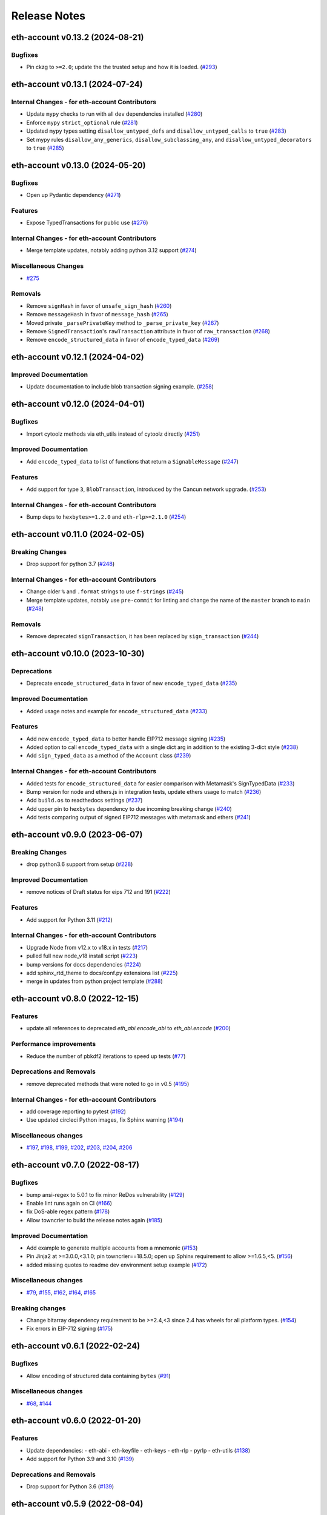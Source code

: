 Release Notes
=============

.. towncrier release notes start

eth-account v0.13.2 (2024-08-21)
--------------------------------

Bugfixes
~~~~~~~~

- Pin ckzg to ``>=2.0``; update the the trusted setup and how it is loaded. (`#293 <https://github.com/ethereum/eth-account/issues/293>`__)


eth-account v0.13.1 (2024-07-24)
--------------------------------

Internal Changes - for eth-account Contributors
~~~~~~~~~~~~~~~~~~~~~~~~~~~~~~~~~~~~~~~~~~~~~~~

- Update ``mypy`` checks to run with all ``dev`` dependencies installed (`#280 <https://github.com/ethereum/eth-account/issues/280>`__)
- Enforce ``mypy`` ``strict_optional`` rule (`#281 <https://github.com/ethereum/eth-account/issues/281>`__)
- Updated ``mypy`` types setting ``disallow_untyped_defs`` and ``disallow_untyped_calls`` to ``true`` (`#283 <https://github.com/ethereum/eth-account/issues/283>`__)
- Set mypy rules ``disallow_any_generics``, ``disallow_subclassing_any``, and ``disallow_untyped_decorators`` to ``true`` (`#285 <https://github.com/ethereum/eth-account/issues/285>`__)


eth-account v0.13.0 (2024-05-20)
--------------------------------

Bugfixes
~~~~~~~~

- Open up Pydantic dependency (`#271 <https://github.com/ethereum/eth-account/issues/271>`__)


Features
~~~~~~~~

- Expose TypedTransactions for public use (`#276 <https://github.com/ethereum/eth-account/issues/276>`__)


Internal Changes - for eth-account Contributors
~~~~~~~~~~~~~~~~~~~~~~~~~~~~~~~~~~~~~~~~~~~~~~~

- Merge template updates, notably adding python 3.12 support (`#274 <https://github.com/ethereum/eth-account/issues/274>`__)


Miscellaneous Changes
~~~~~~~~~~~~~~~~~~~~~

- `#275 <https://github.com/ethereum/eth-account/issues/275>`__


Removals
~~~~~~~~

- Remove ``signHash`` in favor of ``unsafe_sign_hash`` (`#260 <https://github.com/ethereum/eth-account/issues/260>`__)
- Remove ``messageHash`` in favor of ``message_hash`` (`#265 <https://github.com/ethereum/eth-account/issues/265>`__)
- Moved private ``_parsePrivateKey`` method to ``_parse_private_key`` (`#267 <https://github.com/ethereum/eth-account/issues/267>`__)
- Remove ``SignedTransaction``'s ``rawTransaction`` attribute in favor of ``raw_transaction`` (`#268 <https://github.com/ethereum/eth-account/issues/268>`__)
- Remove ``encode_structured_data`` in favor of ``encode_typed_data`` (`#269 <https://github.com/ethereum/eth-account/issues/269>`__)


eth-account v0.12.1 (2024-04-02)
--------------------------------

Improved Documentation
~~~~~~~~~~~~~~~~~~~~~~

- Update documentation to include blob transaction signing example. (`#258 <https://github.com/ethereum/eth-account/issues/258>`__)


eth-account v0.12.0 (2024-04-01)
--------------------------------

Bugfixes
~~~~~~~~

- Import cytoolz methods via eth_utils instead of cytoolz directly (`#251 <https://github.com/ethereum/eth-account/issues/251>`__)


Improved Documentation
~~~~~~~~~~~~~~~~~~~~~~

- Add ``encode_typed_data`` to list of functions that return a ``SignableMessage`` (`#247 <https://github.com/ethereum/eth-account/issues/247>`__)


Features
~~~~~~~~

- Add support for type ``3``, ``BlobTransaction``, introduced by the Cancun network upgrade. (`#253 <https://github.com/ethereum/eth-account/issues/253>`__)


Internal Changes - for eth-account Contributors
~~~~~~~~~~~~~~~~~~~~~~~~~~~~~~~~~~~~~~~~~~~~~~~

- Bump deps to ``hexbytes>=1.2.0`` and ``eth-rlp>=2.1.0`` (`#254 <https://github.com/ethereum/eth-account/issues/254>`__)


eth-account v0.11.0 (2024-02-05)
--------------------------------

Breaking Changes
~~~~~~~~~~~~~~~~

- Drop support for python 3.7 (`#248 <https://github.com/ethereum/eth-account/issues/248>`__)


Internal Changes - for eth-account Contributors
~~~~~~~~~~~~~~~~~~~~~~~~~~~~~~~~~~~~~~~~~~~~~~~

- Change older ``%`` and ``.format`` strings to use ``f-strings`` (`#245 <https://github.com/ethereum/eth-account/issues/245>`__)
- Merge template updates, notably use ``pre-commit`` for linting and change the name of the ``master`` branch to ``main`` (`#248 <https://github.com/ethereum/eth-account/issues/248>`__)


Removals
~~~~~~~~

- Remove deprecated ``signTransaction``, it has been replaced by ``sign_transaction`` (`#244 <https://github.com/ethereum/eth-account/issues/244>`__)


eth-account v0.10.0 (2023-10-30)
--------------------------------

Deprecations
~~~~~~~~~~~~

- Deprecate ``encode_structured_data`` in favor of new ``encode_typed_data`` (`#235 <https://github.com/ethereum/eth-account/issues/235>`__)


Improved Documentation
~~~~~~~~~~~~~~~~~~~~~~

- Added usage notes and example for ``encode_structured_data`` (`#233 <https://github.com/ethereum/eth-account/issues/233>`__)


Features
~~~~~~~~

- Add new ``encode_typed_data`` to better handle EIP712 message signing (`#235 <https://github.com/ethereum/eth-account/issues/235>`__)
- Added option to call ``encode_typed_data`` with a single dict arg in addition to the existing 3-dict style (`#238 <https://github.com/ethereum/eth-account/issues/238>`__)
- Add ``sign_typed_data`` as a method of the ``Account`` class (`#239 <https://github.com/ethereum/eth-account/issues/239>`__)


Internal Changes - for eth-account Contributors
~~~~~~~~~~~~~~~~~~~~~~~~~~~~~~~~~~~~~~~~~~~~~~~

- Added tests for ``encode_structured_data`` for easier comparison with Metamask's SignTypedData (`#233 <https://github.com/ethereum/eth-account/issues/233>`__)
- Bump version for node and ethers.js in integration tests, update ethers usage to match (`#236 <https://github.com/ethereum/eth-account/issues/236>`__)
- Add ``build.os`` to readthedocs settings (`#237 <https://github.com/ethereum/eth-account/issues/237>`__)
- Add upper pin to ``hexbytes`` dependency to due incoming breaking change (`#240 <https://github.com/ethereum/eth-account/issues/240>`__)
- Add tests comparing output of signed EIP712 messages with metamask and ethers (`#241 <https://github.com/ethereum/eth-account/issues/241>`__)


eth-account v0.9.0 (2023-06-07)
-------------------------------

Breaking Changes
~~~~~~~~~~~~~~~~

- drop python3.6 support from setup (`#228 <https://github.com/ethereum/eth-account/issues/228>`__)


Improved Documentation
~~~~~~~~~~~~~~~~~~~~~~

- remove notices of Draft status for eips 712 and 191 (`#222 <https://github.com/ethereum/eth-account/issues/222>`__)


Features
~~~~~~~~

- Add support for Python 3.11 (`#212 <https://github.com/ethereum/eth-account/issues/212>`__)


Internal Changes - for eth-account Contributors
~~~~~~~~~~~~~~~~~~~~~~~~~~~~~~~~~~~~~~~~~~~~~~~

- Upgrade Node from v12.x to v18.x in tests (`#217 <https://github.com/ethereum/eth-account/issues/217>`__)
- pulled full new node_v18 install script (`#223 <https://github.com/ethereum/eth-account/issues/223>`__)
- bump versions for docs dependencies (`#224 <https://github.com/ethereum/eth-account/issues/224>`__)
- add sphinx_rtd_theme to docs/conf.py extensions list (`#225 <https://github.com/ethereum/eth-account/issues/225>`__)
- merge in updates from python project template (`#288 <https://github.com/ethereum/eth-account/issues/288>`__)


eth-account v0.8.0 (2022-12-15)
-------------------------------

Features
~~~~~~~~

- update all references to deprecated `eth_abi.encode_abi` to `eth_abi.encode` (`#200 <https://github.com/ethereum/eth-account/issues/200>`__)


Performance improvements
~~~~~~~~~~~~~~~~~~~~~~~~

- Reduce the number of pbkdf2 iterations to speed up tests (`#77 <https://github.com/ethereum/eth-account/issues/77>`__)


Deprecations and Removals
~~~~~~~~~~~~~~~~~~~~~~~~~

- remove deprecated methods that were noted to go in v0.5 (`#195 <https://github.com/ethereum/eth-account/issues/195>`__)


Internal Changes - for eth-account Contributors
~~~~~~~~~~~~~~~~~~~~~~~~~~~~~~~~~~~~~~~~~~~~~~~

- add coverage reporting to pytest (`#192 <https://github.com/ethereum/eth-account/issues/192>`__)
- Use updated circleci Python images, fix Sphinx warning (`#194 <https://github.com/ethereum/eth-account/issues/194>`__)


Miscellaneous changes
~~~~~~~~~~~~~~~~~~~~~

- `#197 <https://github.com/ethereum/eth-account/issues/197>`__, `#198 <https://github.com/ethereum/eth-account/issues/198>`__, `#199 <https://github.com/ethereum/eth-account/issues/199>`__, `#202 <https://github.com/ethereum/eth-account/issues/202>`__, `#203 <https://github.com/ethereum/eth-account/issues/203>`__, `#204 <https://github.com/ethereum/eth-account/issues/204>`__, `#206 <https://github.com/ethereum/eth-account/issues/206>`__


eth-account v0.7.0 (2022-08-17)
-------------------------------

Bugfixes
~~~~~~~~

- bump ansi-regex to 5.0.1 to fix minor ReDos vulnerability (`#129 <https://github.com/ethereum/eth-account/issues/129>`__)
- Enable lint runs again on CI (`#166 <https://github.com/ethereum/eth-account/issues/166>`__)
- fix DoS-able regex pattern (`#178 <https://github.com/ethereum/eth-account/issues/178>`__)
- Allow towncrier to build the release notes again (`#185 <https://github.com/ethereum/eth-account/issues/185>`__)


Improved Documentation
~~~~~~~~~~~~~~~~~~~~~~

- Add example to generate multiple accounts from a mnemonic (`#153 <https://github.com/ethereum/eth-account/issues/153>`__)
- Pin Jinja2 at >=3.0.0,<3.1.0; pin towncrier==18.5.0; open up Sphinx requirement to allow >=1.6.5,<5. (`#156 <https://github.com/ethereum/eth-account/issues/156>`__)
- added missing quotes to readme dev environment setup example (`#172 <https://github.com/ethereum/eth-account/issues/172>`__)


Miscellaneous changes
~~~~~~~~~~~~~~~~~~~~~

- `#79 <https://github.com/ethereum/eth-account/issues/79>`__, `#155 <https://github.com/ethereum/eth-account/issues/155>`__, `#162 <https://github.com/ethereum/eth-account/issues/162>`__, `#164 <https://github.com/ethereum/eth-account/issues/164>`__, `#165 <https://github.com/ethereum/eth-account/issues/165>`__


Breaking changes
~~~~~~~~~~~~~~~~

- Change bitarray dependency requirement to be >=2.4,<3 since 2.4 has wheels for all platform types. (`#154 <https://github.com/ethereum/eth-account/issues/154>`__)
- Fix errors in EIP-712 signing (`#175 <https://github.com/ethereum/eth-account/issues/175>`__)


eth-account v0.6.1 (2022-02-24)
-------------------------------

Bugfixes
~~~~~~~~

- Allow encoding of structured data containing ``bytes`` (`#91 <https://github.com/ethereum/eth-account/issues/91>`__)


Miscellaneous changes
~~~~~~~~~~~~~~~~~~~~~

- `#68 <https://github.com/ethereum/eth-account/issues/68>`__, `#144 <https://github.com/ethereum/eth-account/issues/144>`__


eth-account v0.6.0 (2022-01-20)
-------------------------------

Features
~~~~~~~~

- Update dependencies:
  - eth-abi
  - eth-keyfile
  - eth-keys
  - eth-rlp
  - pyrlp
  - eth-utils (`#138 <https://github.com/ethereum/eth-account/issues/138>`__)
- Add support for Python 3.9 and 3.10 (`#139 <https://github.com/ethereum/eth-account/issues/139>`__)


Deprecations and Removals
~~~~~~~~~~~~~~~~~~~~~~~~~

- Drop support for Python 3.6 (`#139 <https://github.com/ethereum/eth-account/issues/139>`__)


eth-account v0.5.9 (2022-08-04)
-------------------------------

Bugfixes
~~~~~~~~

- fix DoS-able regex pattern (`#178 <https://github.com/ethereum/eth-account/issues/178>`__)


Miscellaneous changes
~~~~~~~~~~~~~~~~~~~~~

- `#183 <https://github.com/ethereum/eth-account/issues/183>`__, `#184 <https://github.com/ethereum/eth-account/issues/184>`__


eth-account v0.5.8 (2022-06-06)
-------------------------------

Miscellaneous changes
~~~~~~~~~~~~~~~~~~~~~

- `#163 <https://github.com/ethereum/eth-account/issues/163>`__, `#168 <https://github.com/ethereum/eth-account/issues/168>`__

eth-account v0.5.7 (2022-01-27)
-------------------------------

Features
~~~~~~~~

- Add support for Python 3.9 and 3.10 (`#139 <https://github.com/ethereum/eth-account/issues/139>`__)


Bugfixes
~~~~~~~~

- ``recover_message`` now raises an ``eth_keys.exceptions.BadSignature`` error if the v, r, and s points are invalid (`#142 <https://github.com/ethereum/eth-account/issues/142>`__)


eth-account v0.5.6 (2021-09-22)
-------------------------------

Features
~~~~~~~~

- An explicit transaction type is no longer required for signing a transaction if we can implicitly determine the transaction type from the transaction parameters (`#125 <https://github.com/ethereum/eth-account/issues/125>`__)


Bugfixes
~~~~~~~~

- When signing a transaction, the regular JSON-RPC structure is now expected as input and is converted to the appropriate rlp transaction structure when signing (`#125 <https://github.com/ethereum/eth-account/issues/125>`__)
- Fix string interpolation in ``ValidationError`` message of _hash_eip_191_message (`#128 <https://github.com/ethereum/eth-account/issues/128>`__)


Improved Documentation
~~~~~~~~~~~~~~~~~~~~~~

- Updated docs for sign_transaction to show that transaction type can be implicitly determined based on transaction parameters if one is not provided (`#126 <https://github.com/ethereum/eth-account/issues/126>`__)
- Add ``encode_defunct`` to list of example message encoders (`#127 <https://github.com/ethereum/eth-account/issues/127>`__)


eth-account v0.5.5 (2021-07-21)
-------------------------------

Features
~~~~~~~~

- Added support for EIP-2718 (Typed Transaction) and EIP-2939 (Access List Transaction) (`#115 <https://github.com/ethereum/eth-account/issues/115>`__)
- Added support for EIP-1559 (Dynamic Fee Transaction) (`#117 <https://github.com/ethereum/eth-account/issues/117>`__)


Bugfixes
~~~~~~~~

- Structured messages (EIP-712) new permit leaving some (but not all) domain fields undefined. (`#72 <https://github.com/ethereum/eth-account/issues/72>`__)


Internal Changes - for eth-account Contributors
~~~~~~~~~~~~~~~~~~~~~~~~~~~~~~~~~~~~~~~~~~~~~~~

- Upgrade project template, of note: a new mypy & pydocstyle, and types being exported correctly. (`#121 <https://github.com/ethereum/eth-account/issues/121>`__)


Miscellaneous changes
~~~~~~~~~~~~~~~~~~~~~

- `#116 <https://github.com/ethereum/eth-account/issues/116>`__


v0.5.3 (2020-08-31)
-------------------

Performance improvements
~~~~~~~~~~~~~~~~~~~~~~~~

- RLP encoding/decoding speedup by using rlp v2alpha1, which has a rust implementation. (`#104 <https://github.com/ethereum/eth-account/issues/104>`__)


v0.5.2 (2020-04-30)
------------------------------

Bugfixes
~~~~~~~~

- Makes sure that the raw txt files needed for Mnemonics get packaged with the release. (`#99 <https://github.com/ethereum/eth-account/issues/99>`__)


v0.5.1
----------------

Released 2020-04-23

- Fix a crash in signing typed messages with arrays
  `#97 <https://github.com/ethereum/eth-account/pull/97>`_
- Replace attrdict with NamedTuple to silence a deprecation warning
  `#76 <https://github.com/ethereum/eth-account/pull/76>`_
- Run more doctests & improve docs
  `#94 <https://github.com/ethereum/eth-account/pull/94>`_

v0.5.0
----------------

Released 2020-03-30

- Add Python 3.8 support
  `#86 <https://github.com/ethereum/eth-account/pull/86>`_
- Add opt-in support for Mnemonic seed phrases
  `#87 <https://github.com/ethereum/eth-account/pull/87>`_
  (NOTE: This API is unaudited and likely to change)
- Dependency change: support eth-keys v0.3.*
  `#69 <https://github.com/ethereum/eth-account/pull/69>`_

v0.4.0
----------------

Released 2019-05-06

- BREAKING CHANGE: drop python 3.5 (and therefore pypy3 support).
  `#60 <https://github.com/ethereum/eth-account/pull/60>`_ (includes other housekeeping)
- New message signing API: :meth:`~eth_account.account.Account.sign_message` and
  ``recover_message``. `#61 <https://github.com/ethereum/eth-account/pull/61>`_

  - New :meth:`eth_account.messages.encode_intended_validator` for EIP-191's Intended Validator
    message-signing format.
    `#56 <https://github.com/ethereum/eth-account/pull/56>`_
  - New :meth:`eth_account.messages.encode_structured_data` for EIP-712's Structured Data
    message-signing format.
    `#57 <https://github.com/ethereum/eth-account/pull/57>`_
- Add optional param iterations to :meth:`~eth_account.account.Account.encrypt`
  `#52 <https://github.com/ethereum/eth-account/pull/52>`_
- Add optional param kdf to :meth:`~eth_account.account.Account.encrypt`, plus env var
  :envvar:`ETH_ACCOUNT_KDF`. Default kdf switched from hmac-sha256 to scrypt.
  `#38 <https://github.com/ethereum/eth-account/pull/38>`_
- Accept "to" addresses formatted as :class:`bytes` in addition to checksummed, hex-encoded.
  `#36 <https://github.com/ethereum/eth-account/pull/36>`_

v0.3.0
----------------

Released July 24, 2018

- Support :class:`eth_keys.datatypes.PrivateKey` in params that accept a private key.
- New docs for :doc:`eth_account.signers`
- Under the hood: add a new :class:`~eth_account.signers.base.BaseAccount` abstract class, so
  that upcoming signing classes can implement it (be on the lookout for upcoming hardware wallet
  support)

v0.2.3
----------------

Released May 27, 2018

- Implement __eq__ and __hash__ for :class:`~eth_account.signers.local.LocalAccount`, so that
  accounts can be used in :class:`set`, or as keys in :class:`dict`, etc.

v0.2.2
----------------

Released Apr 25, 2018

- Compatibility with pyrlp v0 and v1

v0.2.1
----------------

Released Apr 23, 2018

- Accept 'from' in signTransaction, if it matches the sending private key's address

v0.2.0 (stable)
----------------

Released Apr 19, 2018

- Audit cleanup is complete
- Stopped requiring chainId, until tooling to automatically derive it gets better
  (Not that transactions without chainId are potentially replayable on fork chains)

v0.2.0-alpha.0
--------------

Released Apr 6, 2018

- Ability to sign an already-hashed message
- Moved ``eth_sign``-style message hashing to :meth:`eth_account.messages.defunct_hash_message`
- Stricter transaction input validation, and better error messages.
  Including: `to` field must be checksummed.
- PyPy3 support & tests
- Upgrade dependencies
- Moved non-public interfaces to `internal` module
- Documentation

  - use ``getpass`` instead of typing in password manually
  - :class:`eth_account.signers.local.LocalAccount` attributes
  - readme improvements
  - more


v0.1.0-alpha.2
--------------

- Imported the local signing code from web3.py's :class:`w3.eth.account <web3.account.Account>`
- Imported documentation and added more
- Imported tests and pass them

v0.1.0-alpha.1
--------------

- Launched repository, claimed names for pip, RTD, github, etc
